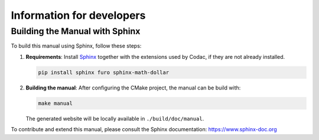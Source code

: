 Information for developers
==========================

Building the Manual with Sphinx
-------------------------------

To build this manual using Sphinx, follow these steps:

1. **Requirements**: Install `Sphinx <https://www.sphinx-doc.org/>`_ together with the extensions used by Codac, if they are not already installed.

   .. code-block:: bash

      pip install sphinx furo sphinx-math-dollar

2. **Building the manual**: After configuring the CMake project, the manual can be build with:

   .. code-block:: bash

      make manual

   The generated website will be locally available in ``./build/doc/manual``.

To contribute and extend this manual, please consult the Sphinx documentation:  
https://www.sphinx-doc.org